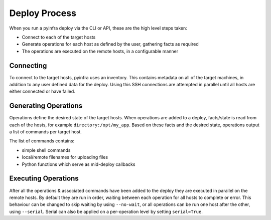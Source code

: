 Deploy Process
==============

When you run a pyinfra deploy via the CLI or API, these are the high level steps taken:

+ Connect to each of the target hosts
+ Generate operations for each host as defined by the user, gathering facts as required
+ The operations are executed on the remote hosts, in a configurable manner


Connecting
----------

To connect to the target hosts, pyinfra uses an inventory. This contains metadata
on all of the target machines, in addition to any user defined data for the deploy. Using
this SSH connections are attempted in parallel until all hosts are either connected or have
failed.


Generating Operations
---------------------

Operations define the desired state of the target hosts. When operations are added to
a deploy, facts/state is read from each of the hosts, for example ``directory:/opt/my_app``.
Based on these facts and the desired state, operations output a list of commands per target
host.

The list of commands contains:

+ simple shell commands
+ local/remote filenames for uploading files
+ Python functions which serve as mid-deploy callbacks


Executing Operations
--------------------

After all the operations & associated commands have been added to the deploy they are
executed in parallel on the remote hosts. By default they are run in order, waiting between
each operation for all hosts to complete or error. This behaviour can be changed to skip
waiting by using ``--no-wait``, or all operations can be run one host after the other,
using ``--serial``. Serial can also be applied on a per-operation level by setting
``serial=True``.
